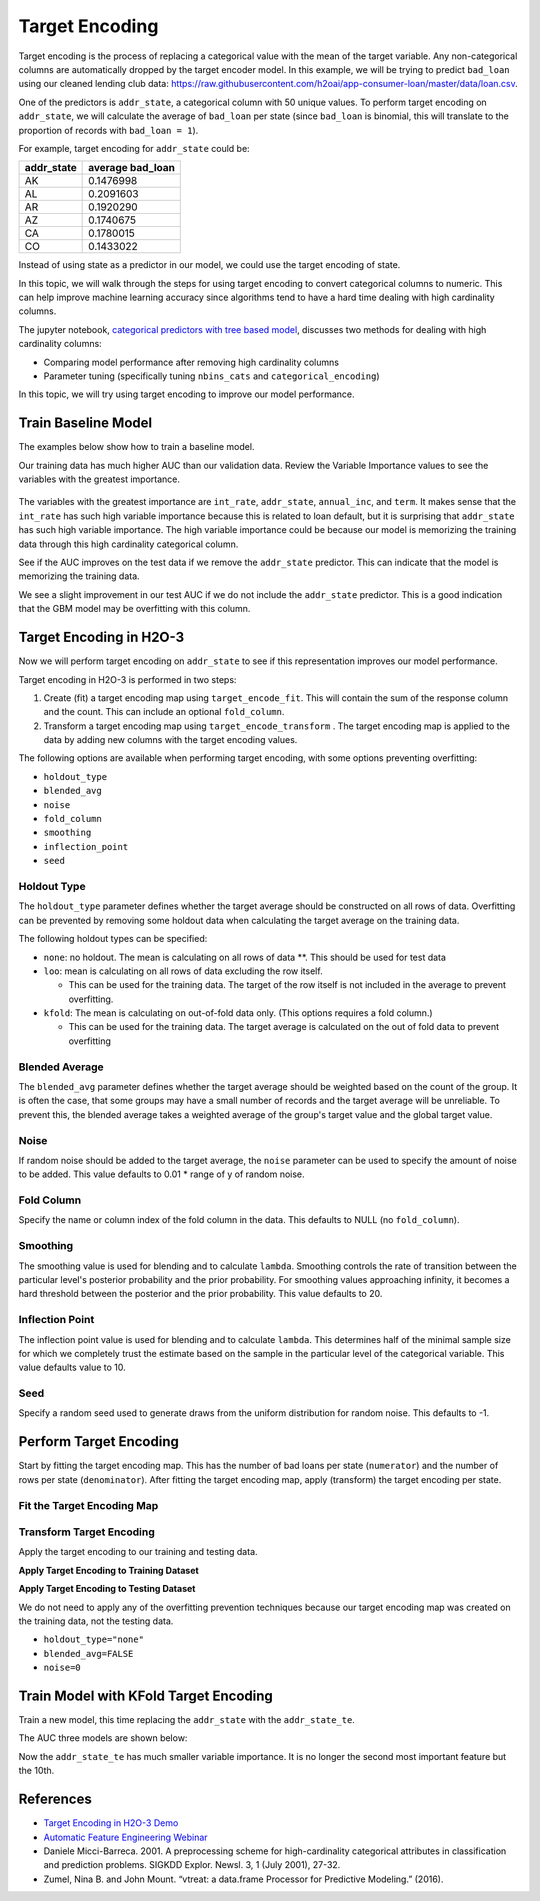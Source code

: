 Target Encoding
---------------

Target encoding is the process of replacing a categorical value with the mean of the target variable. Any non-categorical columns are automatically dropped by the target encoder model. In this example, we will be trying to predict ``bad_loan`` using our cleaned lending club data: https://raw.githubusercontent.com/h2oai/app-consumer-loan/master/data/loan.csv.

One of the predictors is ``addr_state``, a categorical column with 50 unique values. To perform target encoding on ``addr_state``, we will calculate the average of ``bad_loan`` per state (since ``bad_loan`` is binomial, this will translate to the proportion of records with ``bad_loan = 1``).

For example, target encoding for ``addr_state`` could be:

+---------------+---------------------+
| addr\_state   | average bad\_loan   |
+===============+=====================+
| AK            | 0.1476998           |
+---------------+---------------------+
| AL            | 0.2091603           |
+---------------+---------------------+
| AR            | 0.1920290           |
+---------------+---------------------+
| AZ            | 0.1740675           |
+---------------+---------------------+
| CA            | 0.1780015           |
+---------------+---------------------+
| CO            | 0.1433022           |
+---------------+---------------------+

Instead of using state as a predictor in our model, we could use the target encoding of state.

In this topic, we will walk through the steps for using target encoding to convert categorical columns to numeric. This can help improve machine learning accuracy since algorithms tend to have a hard time dealing with high cardinality columns.

The jupyter notebook, `categorical predictors with tree based model <https://github.com/h2oai/h2o-tutorials/blob/master/best-practices/categorical-predictors/gbm_drf.ipynb>`__, discusses two methods for dealing with high cardinality columns:

-  Comparing model performance after removing high cardinality columns
-  Parameter tuning (specifically tuning ``nbins_cats`` and ``categorical_encoding``)

In this topic, we will try using target encoding to improve our model performance.

Train Baseline Model
~~~~~~~~~~~~~~~~~~~~

The examples below show how to train a baseline model. 

.. example-code::
   .. code-block:: r

    library(h2o)
    h2o.init()

    # Start by training a model using the original data. 
    # Below we import our data into the H2O cluster.
    df <- h2o.importFile("https://raw.githubusercontent.com/h2oai/app-consumer-loan/master/data/loan.csv")
    df$bad_loan <- as.factor(df$bad_loan)

    # Randomly split the data into 75% training and 25% testing. 
    # We will use the testing data to evaluate how well the model performs.
    splits <- h2o.splitFrame(df, seed = 1234, 
                             destination_frames=c("train.hex", "test.hex"), 
                             ratios = 0.75)
    train <- splits[[1]]
    test <- splits[[2]]

    # Now train the baseline model. 
    # We will train a GBM model with early stopping.
    response <- "bad_loan"
    predictors <- c("loan_amnt", "int_rate", "emp_length", "annual_inc", "dti", 
                    "delinq_2yrs", "revol_util", "total_acc", "longest_credit_length",
                    "verification_status", "term", "purpose", "home_ownership", 
                    "addr_state")

    gbm_baseline <- h2o.gbm(x = predictors, y = response, 
                            training_frame = train, validation_frame = test,
                            score_tree_interval = 10, ntrees = 500,
                            sample_rate = 0.8, col_sample_rate = 0.8, seed = 1234,
                            stopping_rounds = 5, stopping_metric = "AUC", 
                            stopping_tolerance = 0.001,
                            model_id = "gbm_baseline.hex")

    # Get the AUC on the training and testing data:
    train_auc <- h2o.auc(gbm_baseline, train = TRUE)
    valid_auc <- h2o.auc(gbm_baseline, valid = TRUE)

    auc_comparison <- data.frame('Data' = c("Training", "Validation"),
                                 'AUC' = c(train_auc, valid_auc))

    auc_comparison
            Data       AUC
    1   Training 0.7492599
    2 Validation 0.7070187


   .. code-block:: python

    import h2o
    h2o.init()

    # Start by training a model using the original data. 
    # Below we import our data into the H2O cluster.
    df = h2o.import_file("https://raw.githubusercontent.com/h2oai/app-consumer-loan/master/data/loan.csv")
    df['bad_loan'] = df['bad_loan'].asfactor()

    # Randomly split the data into 75% training and 25% testing. 
    # We will use the testing data to evaluate how well the model performs.
    train, test = df.split_frame(ratios=[0.75], seed=1234)

    # Now train the baseline model. 
    # We will train a GBM model with early stopping.
    from h2o.estimators.gbm import H2OGradientBoostingEstimator
    predictors = ["loan_amnt", "int_rate", "emp_length", "annual_inc", "dti", 
                  "delinq_2yrs", "revol_util", "total_acc", "longest_credit_length",
                  "verification_status", "term", "purpose", "home_ownership", 
                  "addr_state"]
    response = "bad_loan"

    gbm_baseline=H2OGradientBoostingEstimator(score_tree_interval=10,
                                              ntrees=500,
                                              sample_rate=0.8,
                                              col_sample_rate=0.8,
                                              seed=1234,
                                              stopping_rounds=5,
                                              stopping_metric="AUC",
                                              stopping_tolerance=0.001,
                                              model_id="gbm_baseline.hex")

    gbm_baseline.train(x=predictors, y=response, training_frame=train,
                       validation_frame=test)

    # Get the AUC on the training and testing data:
    train_auc = gbm_baseline.auc(train=True)
    train_auc
    0.7492599314713426

    valid_auc = gbm_baseline.auc(valid=True)
    valid_auc
    0.707018686126265


Our training data has much higher AUC than our validation data. Review the Variable Importance values to see the variables with the greatest importance.

.. example-code::
   .. code-block:: r

    # Variable Importance
    h2o.varimp_plot(gbm_baseline)

   .. code-block:: python

    # Variable Importance
    gbm_baseline.varimp_plot()

.. figure:: ../images/gbm_variable_importance1.png
   :alt: GBM Variable importance - first run
   :height: 348
   :width: 325

The variables with the greatest importance are ``int_rate``, ``addr_state``, ``annual_inc``, and ``term``. It makes sense that the ``int_rate`` has such high variable importance because this is related to loan default, but it is surprising that ``addr_state`` has such high variable importance. The high variable importance could be because our model is memorizing the training data through this high cardinality categorical column.

See if the AUC improves on the test data if we remove the ``addr_state`` predictor. This can indicate that the model is memorizing the training data.

.. example-code::
   .. code-block:: r


    predictors <- setdiff(predictors, "addr_state")

    gbm_no_state <- h2o.gbm(x = predictors, y = response, 
                            training_frame = train, validation_frame = test, 
                            score_tree_interval = 10, ntrees = 500,
                            sample_rate = 0.8, col_sample_rate = 0.8, seed = 1234,
                            stopping_rounds = 5, stopping_metric = "AUC", stopping_tolerance = 0.001,
                            model_id = "gbm_no_state.hex")

    # Get the AUC for the baseline model and the model without ``addr_state``
    auc_baseline <- h2o.auc(gbm_baseline, valid = TRUE)
    auc_nostate <- h2o.auc(gbm_no_state, valid = TRUE)

    auc_comparison <- data.frame('Model' = c("Baseline", "No addr_state"),
                                 'AUC' = c(auc_baseline, auc_nostate))

    auc_comparison
              Model       AUC
    1      Baseline 0.7070187
    2 No addr_state 0.7076197

   .. code-block:: python

    predictors = ["loan_amnt", "int_rate", "emp_length", "annual_inc", "dti",
                  "delinq_2yrs", "revol_util", "total_acc", "longest_credit_length",
                  "verification_status", "term", "purpose", "home_ownership"]

    gbm_no_state=H2OGradientBoostingEstimator(score_tree_interval=10,
                                              ntrees=500,
                                              sample_rate=0.8,
                                              col_sample_rate=0.8,
                                              seed=1234,
                                              stopping_rounds=5,
                                              stopping_metric="AUC",
                                              stopping_tolerance=0.001,
                                              model_id="gbm_no_state.hex")

    gbm_no_state.train(x=predictors, y=response, training_frame=train,
                       validation_frame=test)

    auc_baseline = gbm_baseline.auc(valid=True)
    auc_baseline
    0.707018686126265

    auc_nostate = gbm_no_state.auc(valid=True)
    auc_nostate
    0.7076197256885596

We see a slight improvement in our test AUC if we do not include the ``addr_state`` predictor. This is a good indication that the GBM model may be overfitting with this column.

Target Encoding in H2O-3
~~~~~~~~~~~~~~~~~~~~~~~~

Now we will perform target encoding on ``addr_state`` to see if this representation improves our model performance.

Target encoding in H2O-3 is performed in two steps:

1. Create (fit) a target encoding map using ``target_encode_fit``. This will contain the sum of the response column and the count. This can include an optional ``fold_column``.

2. Transform a target encoding map using ``target_encode_transform`` . The target encoding map is applied to the data by adding new columns with the target encoding values.

The following options are available when performing target encoding, with some options preventing overfitting:

-  ``holdout_type``
-  ``blended_avg``
-  ``noise``
-  ``fold_column``
-  ``smoothing``
-  ``inflection_point``
-  ``seed``

Holdout Type
''''''''''''

The ``holdout_type`` parameter defines whether the target average should be constructed on all rows of data. Overfitting can be prevented by removing some holdout data when calculating the target average on the training data.

The following holdout types can be specified:

-  ``none``: no holdout. The mean is calculating on all rows of data \*\*. This should be used for test data
-  ``loo``: mean is calculating on all rows of data excluding the row itself.

   -  This can be used for the training data. The target of the row itself is not included in the average to prevent overfitting.

-  ``kfold``: The mean is calculating on out-of-fold data only. (This options requires a fold column.)

   -  This can be used for the training data. The target average is calculated on the out of fold data to prevent overfitting

Blended Average
'''''''''''''''

The ``blended_avg`` parameter defines whether the target average should be weighted based on the count of the group. It is often the case, that some groups may have a small number of records and the target average will be unreliable. To prevent this, the blended average takes a weighted average of the group's target value and the global target value.

Noise
'''''

If random noise should be added to the target average, the ``noise`` parameter can be used to specify the amount of noise to be added. This value defaults to 0.01 \* range of y of random noise.

Fold Column
'''''''''''

Specify the name or column index of the fold column in the data. This defaults to NULL (no ``fold_column``).

Smoothing
'''''''''

The smoothing value is used for blending and to calculate ``lambda``. Smoothing controls the rate of transition between the particular level's posterior probability and the prior probability. For smoothing values approaching infinity, it becomes a hard threshold between the posterior and the prior probability. This value defaults to 20.

Inflection Point
''''''''''''''''

The inflection point value is used for blending and to calculate ``lambda``. This determines half of the minimal sample size for which we completely trust the estimate based on the sample in the particular level of the categorical variable. This value defaults value to 10.

Seed
''''

Specify a random seed used to generate draws from the uniform distribution for random noise. This defaults to -1.


Perform Target Encoding
~~~~~~~~~~~~~~~~~~~~~~~

Start by fitting the target encoding map. This has the number of bad loans per state (``numerator``) and the number of rows per state (``denominator``). After fitting the target encoding map, apply (transform) the target encoding per state.

Fit the Target Encoding Map
'''''''''''''''''''''''''''

.. example-code::
   .. code-block:: r

    # Create a fold column in the train dataset
    train$fold <- h2o.kfold_column(train, nfolds=5, seed = 1234)

    # Fit the target encoding map
    te_map <- h2o.target_encode_fit(train, x = list("addr_state"), 
                                    y = response, fold_column = "fold")

   .. code-block:: python

    # Create a fold column in the train dataset
    fold = train.kfold_column(n_folds=5, seed=1234)
    fold.set_names(["fold"])
    train = train.cbind(fold)

    # Set the predictor to be "addr_state"
    predictor = ["addr_state"]

    # Fit the target encoding map
    from h2o.targetencoder import TargetEncoder
    target_encoder = TargetEncoder(x=predictor, y=response, 
                                   fold_column="fold", 
                                   blended_avg= True, 
                                   inflection_point = 3, 
                                   smoothing = 1, 
                                   seed=1234)
    target_encoder.fit(train)

Transform Target Encoding
'''''''''''''''''''''''''

Apply the target encoding to our training and testing data. 

**Apply Target Encoding to Training Dataset** 

.. example-code::
   .. code-block:: r

    # Transform the target encoding on the training dataset
    encoded_train <- h2o.target_encode_transform(train, x = list("addr_state"), y = response, 
                                                 target_encode_map = te_map, holdout_type = "kfold",
                                                 fold_column="fold", blended_avg = TRUE, 
                                                 inflection_point=3, smoothing=1, seed = 1234,
                                                 noise=0.2)

   .. code-block:: python
    
    # noise = 0.2 will be applied
    encoded_train = target_encoder.transform(frame=train, holdout_type="kfold", noise=0.2, seed=1234)

**Apply Target Encoding to Testing Dataset**

We do not need to apply any of the overfitting prevention techniques because our target encoding map was created on the training data, not the testing data.

-  ``holdout_type="none"``
-  ``blended_avg=FALSE``
-  ``noise=0`` 

.. example-code::
   .. code-block:: r

    encoded_test <- h2o.target_encode_transform(test, x = list("addr_state"), y = response,
                                                target_encode_map = te_map, holdout_type = "none",
                                                fold_column = "fold", noise = 0,
                                                blended_avg = FALSE, seed=1234)

   .. code-block:: python
   
    target_encoder_test = TargetEncoder(x=predictor, y=response, blended_avg=False)
    target_encoder_test.fit(train)
    
    # Applying encoding map that was generated on `train` data to the `test`. 
    encoded_test = target_encoder_test.transform(frame=test, holdout_type="none", noise=0.0, seed=1234)


Train Model with KFold Target Encoding
~~~~~~~~~~~~~~~~~~~~~~~~~~~~~~~~~~~~~~

Train a new model, this time replacing the ``addr_state`` with the ``addr_state_te``.

.. example-code::
   .. code-block:: r

    predictors <- c("loan_amnt", "int_rate", "emp_length", "annual_inc", 
                    "dti", "delinq_2yrs", "revol_util", "total_acc", 
                    "longest_credit_length", "verification_status", "term", 
                    "purpose", "home_ownership", "addr_state_te")

    gbm_state_te <- h2o.gbm(x = predictors, 
                            y = response, 
                            training_frame = encoded_train, 
                            validation_frame = encoded_test, 
                            score_tree_interval = 10, 
                            ntrees = 500,
                            stopping_rounds = 5, 
                            stopping_metric = "AUC", 
                            stopping_tolerance = 0.001,
                            model_id = "gbm_state_te.hex",
                            seed=1234)

   .. code-block:: python

    predictors = ["loan_amnt", "int_rate", "emp_length", "annual_inc", 
                  "dti", "delinq_2yrs", "revol_util", "total_acc", 
                  "longest_credit_length", "verification_status", "term", 
                  "purpose", "home_ownership", "addr_state_te"]

    gbm_state_te = H2OGradientBoostingEstimator(score_tree_interval = 10, 
                            ntrees = 500,
                            stopping_rounds = 5, 
                            stopping_metric = "AUC", 
                            stopping_tolerance = 0.001,
                            model_id = "gbm_state_te.hex",
                            seed=1234)
    gbm_state_te.train(x=predictors, y=response, 
                       training_frame=encoded_train, 
                       validation_frame=encoded_test)

The AUC three models are shown below:

.. example-code::
   .. code-block:: r

    # Get AUC
    auc_state_te <- h2o.auc(gbm_state_te, valid = TRUE)

    auc_comparison <- data.frame('Model' = c("No Target Encoding", 
                                             "No addr_state", 
                                             "addr_state Target Encoding"),
                                 'AUC' = c(auc_baseline, auc_nostate, auc_state_te))

    auc_comparison
                           Model       AUC
    1         No Target Encoding 0.7070187
    2              No addr_state 0.7076197
    3 addr_state Target Encoding 0.7072750

   .. code-block:: python

    # Compare AUC values:

    valid_auc = gbm_baseline.auc(valid=True)
    valid_auc
    0.707018686126265

    auc_nostate = gbm_no_state.auc(valid=True)
    auc_nostate
    0.7076197256885596

    auc_state_te = gbm_state_te.auc(valid=True)
    auc_state_te
    0.7072749724799465

Now the ``addr_state_te`` has much smaller variable importance. It is no longer the second most important feature but the 10th.

.. example-code::
   .. code-block:: r

    # Variable Importance
    h2o.varimp_plot(gbm_state_te)

   .. code-block:: python

    # Variable Importance
    gbm_state_te.varimp_plot()

.. figure:: ../images/gbm_variable_importance2.png
   :alt: GBM Variable importance - second run
   :scale: 75%

References
~~~~~~~~~~

-  `Target Encoding in H2O-3 Demo <https://github.com/h2oai/h2o-3/blob/master/h2o-r/demos/rdemo.target_encode.R>`__
-  `Automatic Feature Engineering Webinar <https://www.youtube.com/watch?v=VMTKcT1iHww>`__
-   Daniele Micci-Barreca. 2001. A preprocessing scheme for high-cardinality categorical attributes in classification and prediction problems. SIGKDD Explor. Newsl. 3, 1 (July 2001), 27-32.
- Zumel, Nina B. and John Mount. “vtreat: a data.frame Processor for Predictive Modeling.” (2016).
